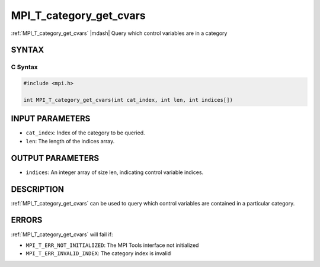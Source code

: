 .. _mpi_t_category_get_cvars:


MPI_T_category_get_cvars
========================

.. include_body

:ref:`MPI_T_category_get_cvars` |mdash| Query which control variables are in a
category


SYNTAX
------


C Syntax
^^^^^^^^

.. code-block:: c

   #include <mpi.h>

   int MPI_T_category_get_cvars(int cat_index, int len, int indices[])


INPUT PARAMETERS
----------------
* ``cat_index``: Index of the category to be queried.
* ``len``: The length of the indices array.

OUTPUT PARAMETERS
-----------------
* ``indices``: An integer array of size len, indicating control variable indices.

DESCRIPTION
-----------

:ref:`MPI_T_category_get_cvars` can be used to query which control variables
are contained in a particular category.


ERRORS
------

:ref:`MPI_T_category_get_cvars` will fail if:

* ``MPI_T_ERR_NOT_INITIALIZED``: The MPI Tools interface not initialized

* ``MPI_T_ERR_INVALID_INDEX``: The category index is invalid
